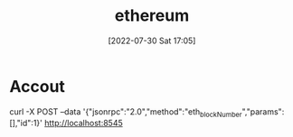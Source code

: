 :PROPERTIES:
:ID:       804AEB5F-AFEF-4BEF-B3D7-E02D43712FFA
:END:
#+title: ethereum
#+date: [2022-07-30 Sat 17:05]

* Accout
curl -X POST --data '{"jsonrpc":"2.0","method":"eth_blockNumber","params":[],"id":1}' http://localhost:8545
